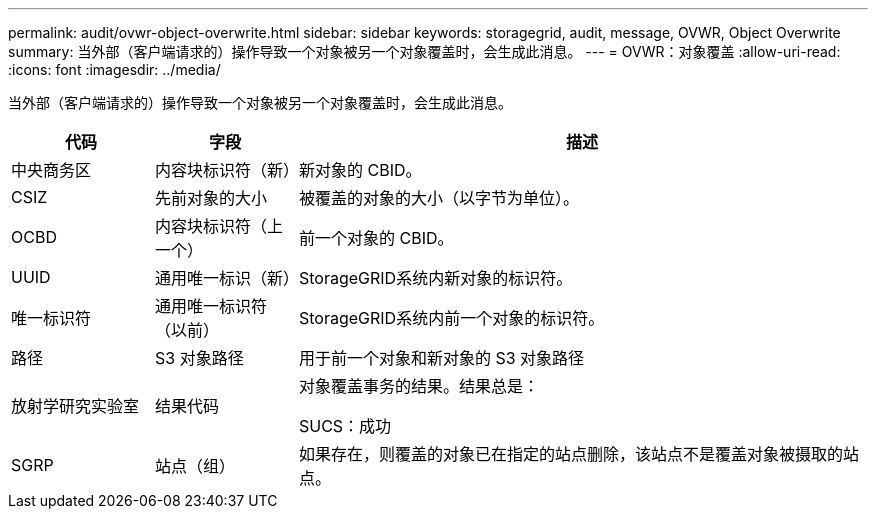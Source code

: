 ---
permalink: audit/ovwr-object-overwrite.html 
sidebar: sidebar 
keywords: storagegrid, audit, message, OVWR, Object Overwrite 
summary: 当外部（客户端请求的）操作导致一个对象被另一个对象覆盖时，会生成此消息。 
---
= OVWR：对象覆盖
:allow-uri-read: 
:icons: font
:imagesdir: ../media/


[role="lead"]
当外部（客户端请求的）操作导致一个对象被另一个对象覆盖时，会生成此消息。

[cols="1a,1a,4a"]
|===
| 代码 | 字段 | 描述 


 a| 
中央商务区
 a| 
内容块标识符（新）
 a| 
新对象的 CBID。



 a| 
CSIZ
 a| 
先前对象的大小
 a| 
被覆盖的对象的大小（以字节为单位）。



 a| 
OCBD
 a| 
内容块标识符（上一个）
 a| 
前一个对象的 CBID。



 a| 
UUID
 a| 
通用唯一标识（新）
 a| 
StorageGRID系统内新对象的标识符。



 a| 
唯一标识符
 a| 
通用唯一标识符（以前）
 a| 
StorageGRID系统内前一个对象的标识符。



 a| 
路径
 a| 
S3 对象路径
 a| 
用于前一个对象和新对象的 S3 对象路径



 a| 
放射学研究实验室
 a| 
结果代码
 a| 
对象覆盖事务的结果。结果总是：

SUCS：成功



 a| 
SGRP
 a| 
站点（组）
 a| 
如果存在，则覆盖的对象已在指定的站点删除，该站点不是覆盖对象被摄取的站点。

|===